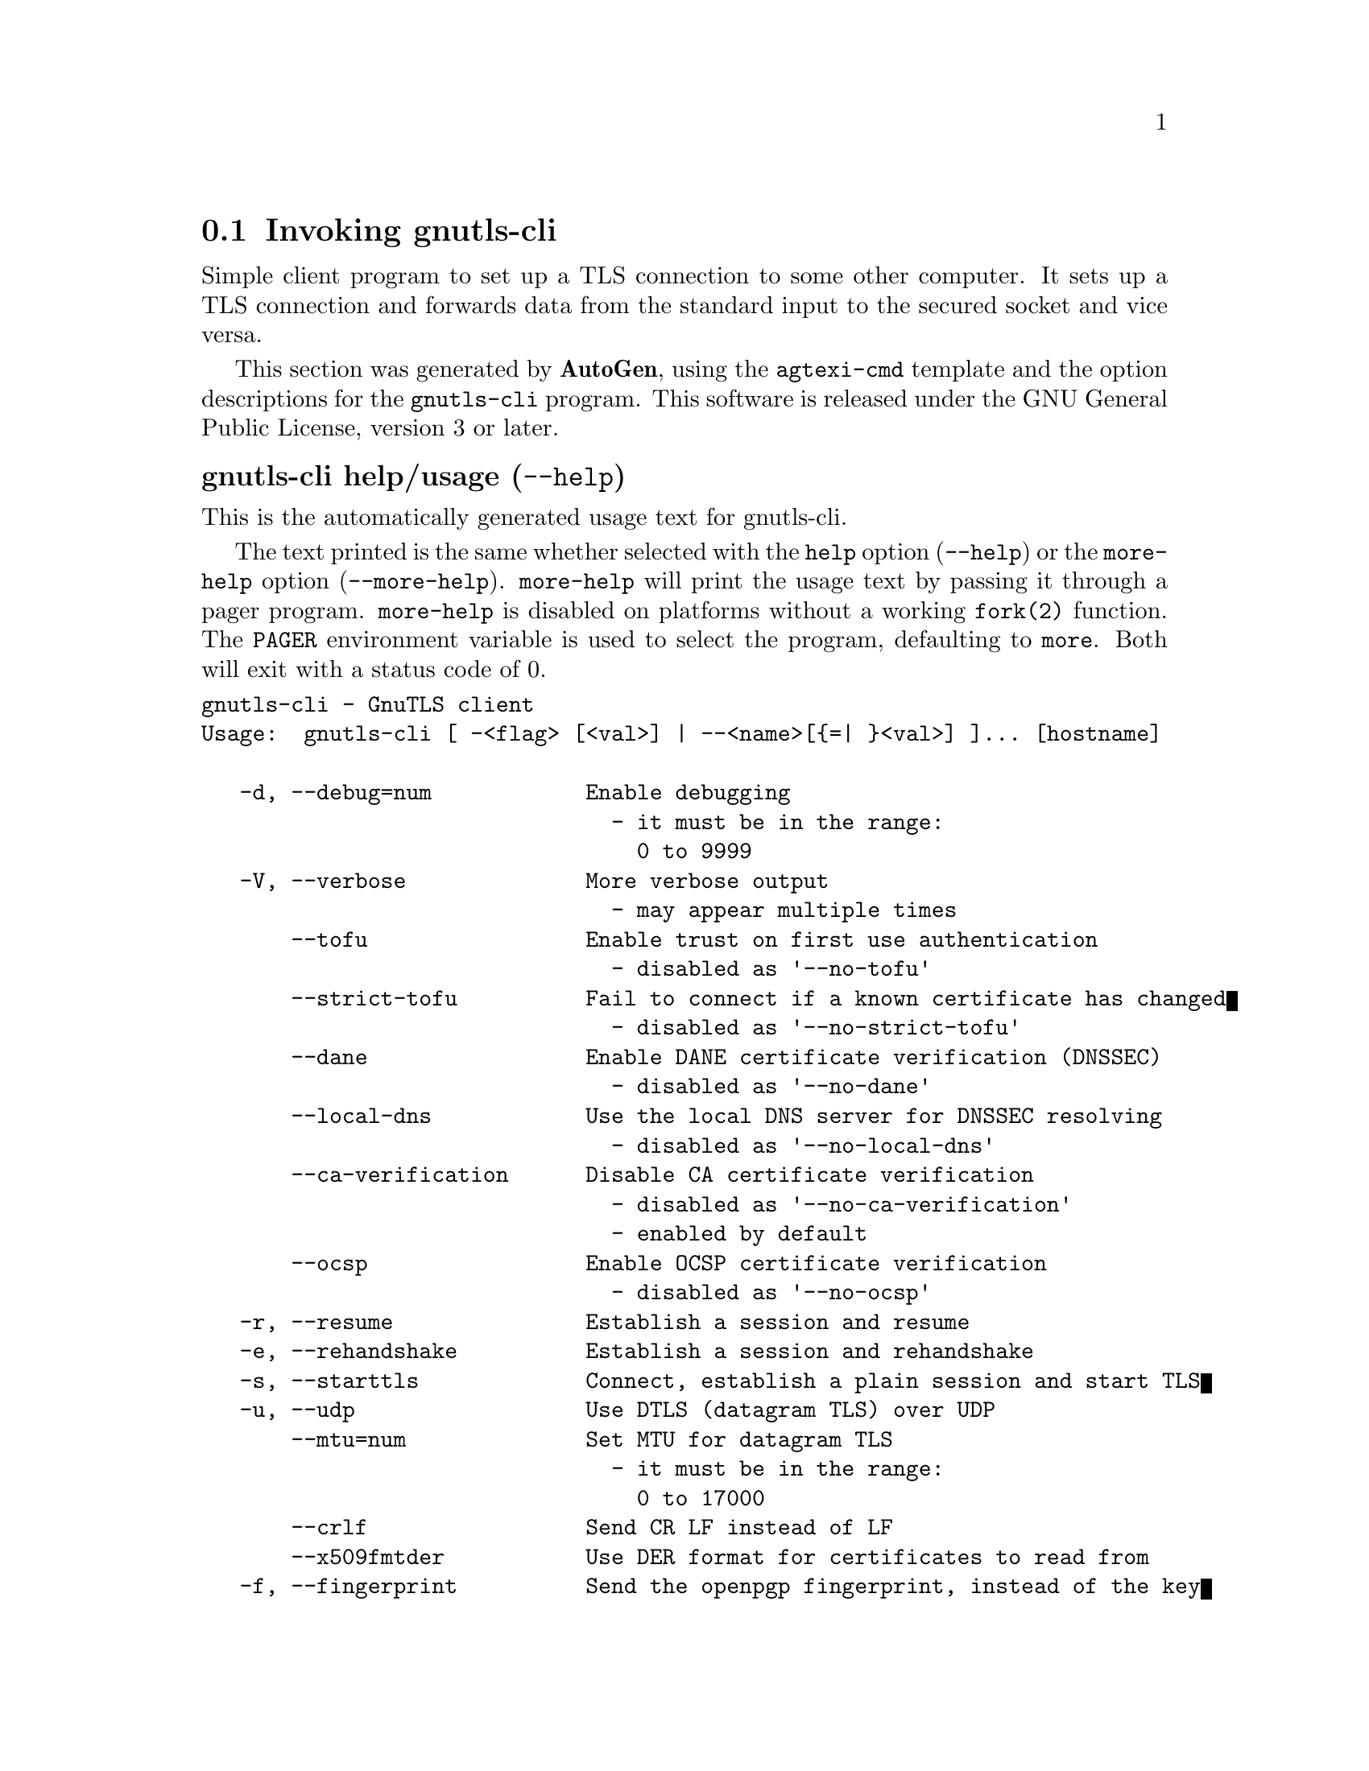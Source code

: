 @node gnutls-cli Invocation
@section Invoking gnutls-cli
@pindex gnutls-cli
@ignore
#  -*- buffer-read-only: t -*- vi: set ro:
#
# DO NOT EDIT THIS FILE   (invoke-gnutls-cli.texi)
#
# It has been AutoGen-ed
# From the definitions    ../src/cli-args.def
# and the template file   agtexi-cmd.tpl
@end ignore


Simple client program to set up a TLS connection to some other computer. 
It sets up a TLS connection and forwards data from the standard input to the secured socket and vice versa.

This section was generated by @strong{AutoGen},
using the @code{agtexi-cmd} template and the option descriptions for the @code{gnutls-cli} program.
This software is released under the GNU General Public License, version 3 or later.


@anchor{gnutls-cli usage}
@subheading gnutls-cli help/usage (@option{--help})
@cindex gnutls-cli help

This is the automatically generated usage text for gnutls-cli.

The text printed is the same whether selected with the @code{help} option
(@option{--help}) or the @code{more-help} option (@option{--more-help}).  @code{more-help} will print
the usage text by passing it through a pager program.
@code{more-help} is disabled on platforms without a working
@code{fork(2)} function.  The @code{PAGER} environment variable is
used to select the program, defaulting to @file{more}.  Both will exit
with a status code of 0.

@exampleindent 0
@example
gnutls-cli - GnuTLS client
Usage:  gnutls-cli [ -<flag> [<val>] | --<name>[@{=| @}<val>] ]... [hostname]

   -d, --debug=num            Enable debugging
                                - it must be in the range:
                                  0 to 9999
   -V, --verbose              More verbose output
                                - may appear multiple times
       --tofu                 Enable trust on first use authentication
                                - disabled as '--no-tofu'
       --strict-tofu          Fail to connect if a known certificate has changed
                                - disabled as '--no-strict-tofu'
       --dane                 Enable DANE certificate verification (DNSSEC)
                                - disabled as '--no-dane'
       --local-dns            Use the local DNS server for DNSSEC resolving
                                - disabled as '--no-local-dns'
       --ca-verification      Disable CA certificate verification
                                - disabled as '--no-ca-verification'
                                - enabled by default
       --ocsp                 Enable OCSP certificate verification
                                - disabled as '--no-ocsp'
   -r, --resume               Establish a session and resume
   -e, --rehandshake          Establish a session and rehandshake
   -s, --starttls             Connect, establish a plain session and start TLS
   -u, --udp                  Use DTLS (datagram TLS) over UDP
       --mtu=num              Set MTU for datagram TLS
                                - it must be in the range:
                                  0 to 17000
       --crlf                 Send CR LF instead of LF
       --x509fmtder           Use DER format for certificates to read from
   -f, --fingerprint          Send the openpgp fingerprint, instead of the key
       --print-cert           Print peer's certificate in PEM format
       --dh-bits=num          The minimum number of bits allowed for DH
       --priority=str         Priorities string
       --x509cafile=str       Certificate file or PKCS #11 URL to use
       --x509crlfile=file     CRL file to use
                                - file must pre-exist
       --pgpkeyfile=file      PGP Key file to use
                                - file must pre-exist
       --pgpkeyring=file      PGP Key ring file to use
                                - file must pre-exist
       --pgpcertfile=file     PGP Public Key (certificate) file to use
                                - file must pre-exist
       --x509keyfile=str      X.509 key file or PKCS #11 URL to use
       --x509certfile=str     X.509 Certificate file or PKCS #11 URL to use
       --pgpsubkey=str        PGP subkey to use (hex or auto)
       --srpusername=str      SRP username to use
       --srppasswd=str        SRP password to use
       --pskusername=str      PSK username to use
       --pskkey=str           PSK key (in hex) to use
   -p, --port=str             The port or service to connect to
       --insecure             Don't abort program if server certificate can't be validated
       --ranges               Use length-hiding padding to prevent traffic analysis
       --benchmark-ciphers    Benchmark individual ciphers
       --benchmark-tls-kx     Benchmark TLS key exchange methods
       --benchmark-tls-ciphers  Benchmark TLS ciphers
   -l, --list                 Print a list of the supported algorithms and modes
       --noticket             Don't allow session tickets
       --srtp-profiles=str    Offer SRTP profiles
       --alpn=str             Application layer protocol
                                - may appear multiple times
   -b, --heartbeat            Activate heartbeat support
   -!, --recordsize=num       The maximum record size to advertize
                                - it must be in the range:
                                  0 to 4096
   -", --disable-sni          Do not send a Server Name Indication (SNI)
   -#, --disable-extensions   Disable all the TLS extensions
   -$, --inline-commands      Inline commands of the form ^<cmd>^
   -%, --inline-commands-prefix=str Change the default (^) used as a delimiter for inline commands.  The
value is a single US-ASCII character (octets 0 - 127).
   -&, --provider=file        Specify the PKCS #11 provider library
                                - file must pre-exist
   -', --fips140-mode         Reports the status of the FIPS140-2 mode in gnutls library
   -v, --version[=arg]        output version information and exit
   -h, --help                 display extended usage information and exit
   -!, --more-help            extended usage information passed thru pager

Options are specified by doubled hyphens and their name or by a single
hyphen and the flag character.
Operands and options may be intermixed.  They will be reordered.

Simple client program to set up a TLS connection to some other computer.  It
sets up a TLS connection and forwards data from the standard input to the
secured socket and vice versa.

@end example
@exampleindent 4

@anchor{gnutls-cli debug}
@subheading debug option (-d)

This is the ``enable debugging'' option.
This option takes a number argument.
Specifies the debug level.
@anchor{gnutls-cli tofu}
@subheading tofu option

This is the ``enable trust on first use authentication'' option.

@noindent
This option has some usage constraints.  It:
@itemize @bullet
@item
can be disabled with --no-tofu.
@end itemize

This option will, in addition to certificate authentication, perform authentication
based on previously seen public keys, a model similar to SSH authentication. Note that when tofu 
is specified (PKI) and DANE authentication will become advisory to assist the public key acceptance
process.
@anchor{gnutls-cli strict-tofu}
@subheading strict-tofu option

This is the ``fail to connect if a known certificate has changed'' option.

@noindent
This option has some usage constraints.  It:
@itemize @bullet
@item
can be disabled with --no-strict-tofu.
@end itemize

This option will perform authentication as with option --tofu; however, while --tofu asks whether to trust a changed public key, this option will fail in case of public key changes.
@anchor{gnutls-cli dane}
@subheading dane option

This is the ``enable dane certificate verification (dnssec)'' option.

@noindent
This option has some usage constraints.  It:
@itemize @bullet
@item
can be disabled with --no-dane.
@end itemize

This option will, in addition to certificate authentication using 
the trusted CAs, verify the server certificates using on the DANE information
available via DNSSEC.
@anchor{gnutls-cli local-dns}
@subheading local-dns option

This is the ``use the local dns server for dnssec resolving'' option.

@noindent
This option has some usage constraints.  It:
@itemize @bullet
@item
can be disabled with --no-local-dns.
@end itemize

This option will use the local DNS server for DNSSEC.
This is disabled by default due to many servers not allowing DNSSEC.
@anchor{gnutls-cli ca-verification}
@subheading ca-verification option

This is the ``disable ca certificate verification'' option.

@noindent
This option has some usage constraints.  It:
@itemize @bullet
@item
can be disabled with --no-ca-verification.
@item
It is enabled by default.
@end itemize

This option will disable CA certificate verification. It is to be used with the --dane or --tofu options.
@anchor{gnutls-cli ocsp}
@subheading ocsp option

This is the ``enable ocsp certificate verification'' option.

@noindent
This option has some usage constraints.  It:
@itemize @bullet
@item
can be disabled with --no-ocsp.
@end itemize

This option will enable verification of the peer's certificate using ocsp
@anchor{gnutls-cli resume}
@subheading resume option (-r)

This is the ``establish a session and resume'' option.
Connect, establish a session, reconnect and resume.
@anchor{gnutls-cli rehandshake}
@subheading rehandshake option (-e)

This is the ``establish a session and rehandshake'' option.
Connect, establish a session and rehandshake immediately.
@anchor{gnutls-cli starttls}
@subheading starttls option (-s)

This is the ``connect, establish a plain session and start tls'' option.
The TLS session will be initiated when EOF or a SIGALRM is received.
@anchor{gnutls-cli app-proto}
@subheading app-proto option

This is an alias for the @code{starttls-proto} option,
@pxref{gnutls-cli starttls-proto, the starttls-proto option documentation}.

@anchor{gnutls-cli starttls-proto}
@subheading starttls-proto option

This is the ``the application protocol to be used to obtain the server's certificate (https, ftp, smtp, imap)'' option.
This option takes a string argument.

@noindent
This option has some usage constraints.  It:
@itemize @bullet
@item
must not appear in combination with any of the following options:
starttls.
@end itemize

Specify the application layer protocol for STARTTLS. If the protocol is supported, gnutls-cli will proceed to the TLS negotiation.
@anchor{gnutls-cli dh-bits}
@subheading dh-bits option

This is the ``the minimum number of bits allowed for dh'' option.
This option takes a number argument.
This option sets the minimum number of bits allowed for a Diffie-Hellman key exchange. You may want to lower the default value if the peer sends a weak prime and you get an connection error with unacceptable prime.
@anchor{gnutls-cli priority}
@subheading priority option

This is the ``priorities string'' option.
This option takes a string argument.
TLS algorithms and protocols to enable. You can
use predefined sets of ciphersuites such as PERFORMANCE,
NORMAL, PFS, SECURE128, SECURE256. The default is NORMAL.

Check  the  GnuTLS  manual  on  section  ``Priority strings'' for more
information on the allowed keywords
@anchor{gnutls-cli ranges}
@subheading ranges option

This is the ``use length-hiding padding to prevent traffic analysis'' option.
When possible (e.g., when using CBC ciphersuites), use length-hiding padding to prevent traffic analysis.
@anchor{gnutls-cli list}
@subheading list option (-l)

This is the ``print a list of the supported algorithms and modes'' option.

@noindent
This option has some usage constraints.  It:
@itemize @bullet
@item
must not appear in combination with any of the following options:
port.
@end itemize

Print a list of the supported algorithms and modes. If a priority string is given then only the enabled ciphersuites are shown.
@anchor{gnutls-cli alpn}
@subheading alpn option

This is the ``application layer protocol'' option.
This option takes a string argument.

@noindent
This option has some usage constraints.  It:
@itemize @bullet
@item
may appear an unlimited number of times.
@end itemize

This option will set and enable the Application Layer Protocol Negotiation  (ALPN) in the TLS protocol.
@anchor{gnutls-cli disable-extensions}
@subheading disable-extensions option

This is the ``disable all the tls extensions'' option.
This option disables all TLS extensions. Deprecated option. Use the priority string.
@anchor{gnutls-cli inline-commands}
@subheading inline-commands option

This is the ``inline commands of the form ^<cmd>^'' option.
Enable inline commands of the form ^<cmd>^. The inline commands are expected to be in a line by themselves. The available commands are: resume and renegotiate.
@anchor{gnutls-cli inline-commands-prefix}
@subheading inline-commands-prefix option

This is the ``change the default delimiter for inline commands.'' option.
This option takes a string argument.
Change the default delimiter (^) used for inline commands. The delimiter is expected to be a single US-ASCII character (octets 0 - 127). This option is only relevant if inline commands are enabled via the inline-commands option
@anchor{gnutls-cli provider}
@subheading provider option

This is the ``specify the pkcs #11 provider library'' option.
This option takes a file argument.
This will override the default options in /etc/gnutls/pkcs11.conf
@anchor{gnutls-cli exit status}
@subheading gnutls-cli exit status

One of the following exit values will be returned:
@table @samp
@item 0 (EXIT_SUCCESS)
Successful program execution.
@item 1 (EXIT_FAILURE)
The operation failed or the command syntax was not valid.
@end table
@anchor{gnutls-cli See Also}
@subheading gnutls-cli See Also
gnutls-cli-debug(1), gnutls-serv(1)
@anchor{gnutls-cli Examples}
@subheading gnutls-cli Examples
@subheading Connecting using PSK authentication
To connect to a server using PSK authentication, you need to enable the choice of PSK by using a cipher priority parameter such as in the example below. 
@example
$ ./gnutls-cli -p 5556 localhost --pskusername psk_identity \
    --pskkey 88f3824b3e5659f52d00e959bacab954b6540344 \
    --priority NORMAL:-KX-ALL:+ECDHE-PSK:+DHE-PSK:+PSK
Resolving 'localhost'...
Connecting to '127.0.0.1:5556'...
- PSK authentication.
- Version: TLS1.1
- Key Exchange: PSK
- Cipher: AES-128-CBC
- MAC: SHA1
- Compression: NULL
- Handshake was completed
    
- Simple Client Mode:
@end example
By keeping the --pskusername parameter and removing the --pskkey parameter, it will query only for the password during the handshake. 

@subheading Listing ciphersuites in a priority string
To list the ciphersuites in a priority string:
@example
$ ./gnutls-cli --priority SECURE192 -l
Cipher suites for SECURE192
TLS_ECDHE_ECDSA_AES_256_CBC_SHA384         0xc0, 0x24	TLS1.2
TLS_ECDHE_ECDSA_AES_256_GCM_SHA384         0xc0, 0x2e	TLS1.2
TLS_ECDHE_RSA_AES_256_GCM_SHA384           0xc0, 0x30	TLS1.2
TLS_DHE_RSA_AES_256_CBC_SHA256             0x00, 0x6b	TLS1.2
TLS_DHE_DSS_AES_256_CBC_SHA256             0x00, 0x6a	TLS1.2
TLS_RSA_AES_256_CBC_SHA256                 0x00, 0x3d	TLS1.2

Certificate types: CTYPE-X.509
Protocols: VERS-TLS1.2, VERS-TLS1.1, VERS-TLS1.0, VERS-SSL3.0, VERS-DTLS1.0
Compression: COMP-NULL
Elliptic curves: CURVE-SECP384R1, CURVE-SECP521R1
PK-signatures: SIGN-RSA-SHA384, SIGN-ECDSA-SHA384, SIGN-RSA-SHA512, SIGN-ECDSA-SHA512
@end example

@subheading Connecting using a PKCS #11 token
To connect to a server using a certificate and a private key present in a PKCS #11 token you 
need to substitute the PKCS 11 URLs in the x509certfile and x509keyfile parameters.

Those can be found using "p11tool --list-tokens" and then listing all the objects in the
needed token, and using the appropriate.
@example
$ p11tool --list-tokens

Token 0:
URL: pkcs11:model=PKCS15;manufacturer=MyMan;serial=1234;token=Test
Label: Test
Manufacturer: EnterSafe
Model: PKCS15
Serial: 1234

$ p11tool --login --list-certs "pkcs11:model=PKCS15;manufacturer=MyMan;serial=1234;token=Test"

Object 0:
URL: pkcs11:model=PKCS15;manufacturer=MyMan;serial=1234;token=Test;object=client;object-type=cert
Type: X.509 Certificate
Label: client
ID: 2a:97:0d:58:d1:51:3c:23:07:ae:4e:0d:72:26:03:7d:99:06:02:6a

$ export MYCERT="pkcs11:model=PKCS15;manufacturer=MyMan;serial=1234;token=Test;object=client;object-type=cert"
$ export MYKEY="pkcs11:model=PKCS15;manufacturer=MyMan;serial=1234;token=Test;object=client;object-type=private"

$ gnutls-cli www.example.com --x509keyfile $MYKEY --x509certfile MYCERT
@end example
Notice that the private key only differs from the certificate in the object-type.
